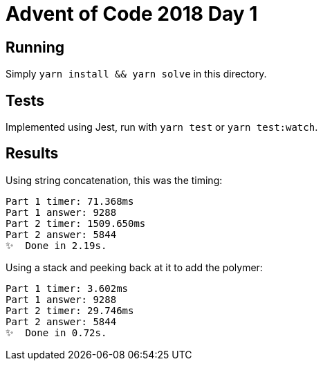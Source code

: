 = Advent of Code 2018 Day 1

== Running

Simply `yarn install && yarn solve` in this directory.

== Tests

Implemented using Jest, run with `yarn test` or `yarn test:watch`.

== Results

Using string concatenation, this was the timing:

[source,console]
----
Part 1 timer: 71.368ms
Part 1 answer: 9288
Part 2 timer: 1509.650ms
Part 2 answer: 5844
✨  Done in 2.19s.
----

Using a stack and peeking back at it to add the polymer:

[source,console]
----
Part 1 timer: 3.602ms
Part 1 answer: 9288
Part 2 timer: 29.746ms
Part 2 answer: 5844
✨  Done in 0.72s.
----

